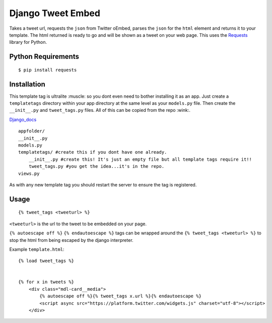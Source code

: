 Django Tweet Embed
======================================

Takes a tweet url, requests the ``json`` from Twitter oEmbed, parses the ``json`` for the ``html`` element and returns it to your template. The html returned is ready to go and will be shown as a tweet on your web page. This uses the Requests_ library for Python.


Python Requirements
-------------

::

    $ pip install requests

Installation
-------------
This template tag is ultralite :muscle: so you dont even need to bother installing it as an app. Just create a ``templatetags`` directory within your app directory at the same level as your ``models.py`` file. Then create the ``__init__.py`` and ``tweet_tags.py`` files. All of this can be copied from the repo  :wink:.

Django_docs_ 
::

    appfolder/
    __init__.py
    models.py
    templatetags/ #create this if you dont have one already.
        __init__.py #create this! It's just an empty file but all template tags require it!!
        tweet_tags.py #you get the idea...it's in the repo.
    views.py

As with any new template tag you should restart the server to ensure the tag is registered.

Usage
-----
::

  {% tweet_tags <tweeturl> %}
  

``<tweeturl>`` is the url to the tweet to be embedded on your page.

``{% autoescape off %}`` ``{% endautoescape %}`` tags can be wrapped around the ``{% tweet_tags <tweeturl> %}`` to stop the html from being escaped by the django interpreter.


Example ``template.html``::

  {% load tweet_tags %}
  
  
  {% for x in tweets %}
      <div class="mdl-card__media">
          {% autoescape off %}{% tweet_tags x.url %}{% endautoescape %}
          <script async src="https://platform.twitter.com/widgets.js" charset="utf-8"></script>
      </div>


.. _Requests: https://pypi.org/project/requests/
.. _Django_Docs: https://docs.djangoproject.com/en/2.2/howto/custom-template-tags/#code-layout
